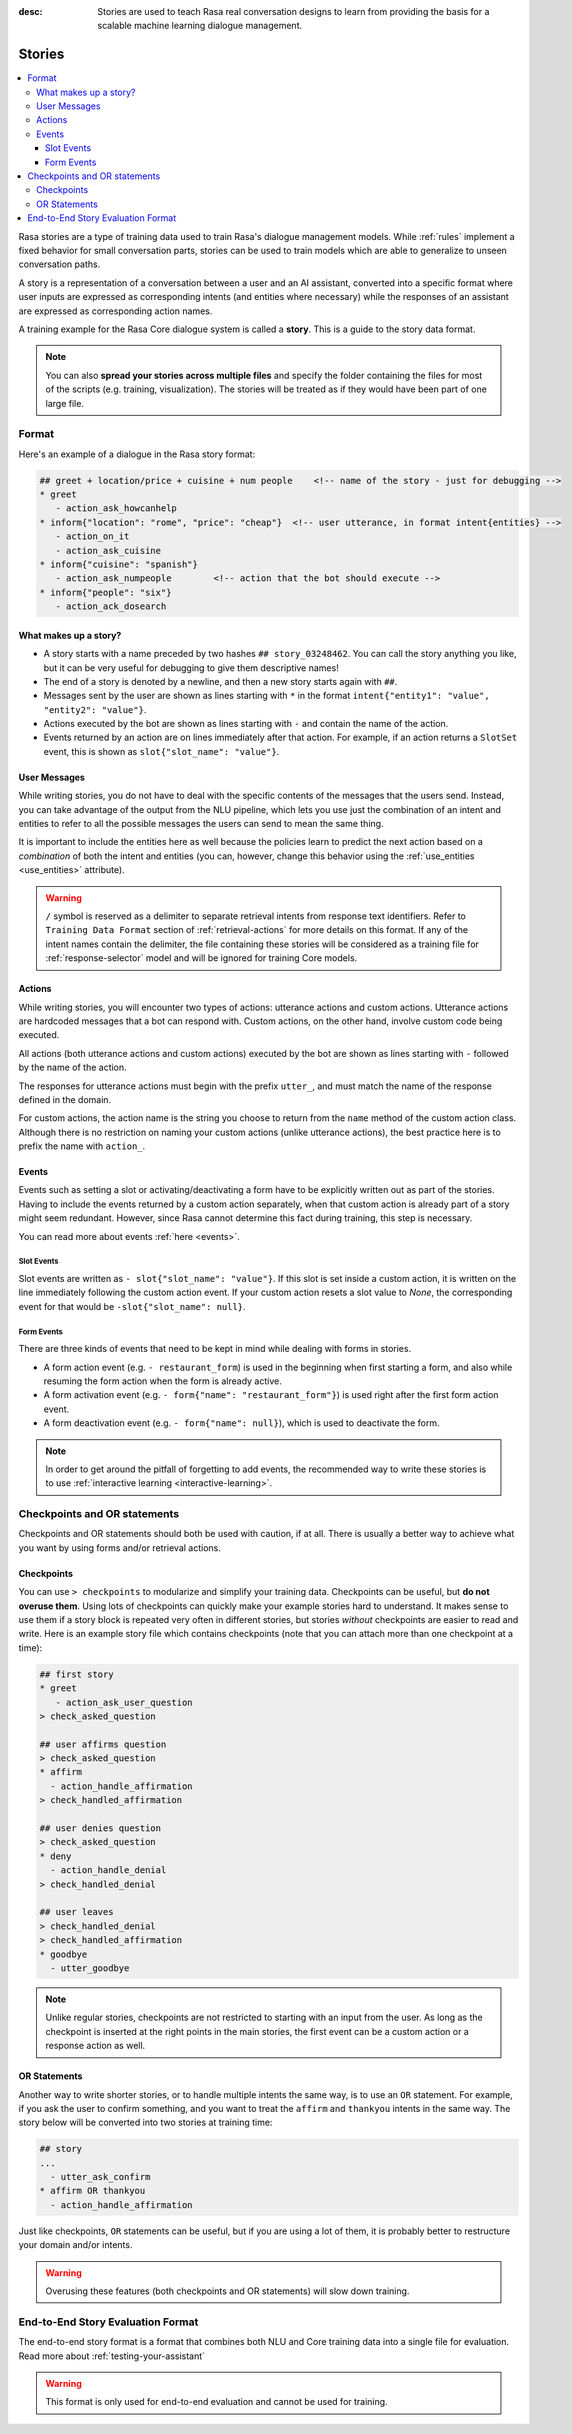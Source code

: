 :desc: Stories are used to teach Rasa real conversation designs to learn
       from providing the basis for a scalable machine learning dialogue management.

.. _stories:

Stories
=======

.. edit-link::

.. contents::
   :local:

Rasa stories are a type of training data used to train Rasa's dialogue management
models. While :ref:`rules` implement a fixed
behavior for small conversation parts, stories can be used to train models which are
able to generalize to unseen conversation paths.

A story is a representation of a conversation between a user and an AI assistant, converted into a specific format where user inputs are expressed as corresponding intents (and entities where necessary) while the responses of an assistant are expressed as corresponding action names.

A training example for the Rasa Core dialogue system is called a **story**.
This is a guide to the story data format.

.. note::
   You can also **spread your stories across multiple files** and specify the
   folder containing the files for most of the scripts (e.g. training,
   visualization). The stories will be treated as if they would have
   been part of one large file.


Format
------

Here's an example of a dialogue in the Rasa story format:

.. code-block:: story

   ## greet + location/price + cuisine + num people    <!-- name of the story - just for debugging -->
   * greet
      - action_ask_howcanhelp
   * inform{"location": "rome", "price": "cheap"}  <!-- user utterance, in format intent{entities} -->
      - action_on_it
      - action_ask_cuisine
   * inform{"cuisine": "spanish"}
      - action_ask_numpeople        <!-- action that the bot should execute -->
   * inform{"people": "six"}
      - action_ack_dosearch


What makes up a story?
~~~~~~~~~~~~~~~~~~~~~~

- A story starts with a name preceded by two hashes ``## story_03248462``.
  You can call the story anything you like, but it can be very useful for
  debugging to give them descriptive names!
- The end of a story is denoted by a newline, and then a new story
  starts again with ``##``.
- Messages sent by the user are shown as lines starting with ``*``
  in the format ``intent{"entity1": "value", "entity2": "value"}``.
- Actions executed by the bot are shown as lines starting with ``-``
  and contain the name of the action.
- Events returned by an action are on lines immediately after that action.
  For example, if an action returns a ``SlotSet`` event, this is shown as
  ``slot{"slot_name": "value"}``.


User Messages
~~~~~~~~~~~~~
While writing stories, you do not have to deal with the specific contents of
the messages that the users send. Instead, you can take advantage of the output
from the NLU pipeline, which lets you use just the combination of an intent and
entities to refer to all the possible messages the users can send to mean the
same thing.

It is important to include the entities here as well because the policies learn
to predict the next action based on a *combination* of both the intent and
entities (you can, however, change this behavior using the
:ref:`use_entities <use_entities>` attribute).

.. warning::
    ``/`` symbol is reserved as a delimiter to separate retrieval intents from response text identifiers.
    Refer to ``Training Data Format`` section of :ref:`retrieval-actions` for more details on this format.
    If any of the intent names contain the delimiter, the file containing these stories will be considered as a training
    file for :ref:`response-selector` model and will be ignored for training Core models.

Actions
~~~~~~~
While writing stories, you will encounter two types of actions: utterance actions
and custom actions. Utterance actions are hardcoded messages that a bot can respond
with. Custom actions, on the other hand, involve custom code being executed.

All actions (both utterance actions and custom actions) executed by the bot are shown
as lines starting with ``-`` followed by the name of the action.

The responses for utterance actions must begin with the prefix ``utter_``, and must match the name
of the response defined in the domain.

For custom actions, the action name is the string you choose to return from
the ``name`` method of the custom action class. Although there is no restriction
on naming your custom actions (unlike utterance actions), the best practice here is to
prefix the name with ``action_``.

Events
~~~~~~
Events such as setting a slot or activating/deactivating a form have to be
explicitly written out as part of the stories. Having to include the events
returned by a custom action separately, when that custom action is already
part of a story might seem redundant. However, since Rasa cannot
determine this fact during training, this step is necessary.

You can read more about events :ref:`here <events>`.

Slot Events
***********
Slot events are written as ``- slot{"slot_name": "value"}``. If this slot is set
inside a custom action, it is written on the line immediately following the
custom action event. If your custom action resets a slot value to `None`, the
corresponding event for that would be ``-slot{"slot_name": null}``.

Form Events
***********
There are three kinds of events that need to be kept in mind while dealing with
forms in stories.

- A form action event (e.g. ``- restaurant_form``) is used in the beginning when first starting a form, and also while resuming the form action when the form is already active.
- A form activation event (e.g. ``- form{"name": "restaurant_form"}``) is used right after the first form action event.
- A form deactivation event (e.g. ``- form{"name": null}``), which is used to deactivate the form.


.. note::
    In order to get around the pitfall of forgetting to add events, the recommended
    way to write these stories is to use :ref:`interactive learning <interactive-learning>`.


Checkpoints and OR statements
-----------------------------

Checkpoints and OR statements should both be used with caution, if at all.
There is usually a better way to achieve what you want by using forms and/or
retrieval actions.


Checkpoints
~~~~~~~~~~~

You can use ``> checkpoints`` to modularize and simplify your training
data. Checkpoints can be useful, but **do not overuse them**. Using
lots of checkpoints can quickly make your example stories hard to
understand. It makes sense to use them if a story block is repeated
very often in different stories, but stories *without* checkpoints
are easier to read and write. Here is an example story file which
contains checkpoints (note that you can attach more than one checkpoint
at a time):

.. code-block:: story

    ## first story
    * greet
       - action_ask_user_question
    > check_asked_question

    ## user affirms question
    > check_asked_question
    * affirm
      - action_handle_affirmation
    > check_handled_affirmation

    ## user denies question
    > check_asked_question
    * deny
      - action_handle_denial
    > check_handled_denial

    ## user leaves
    > check_handled_denial
    > check_handled_affirmation
    * goodbye
      - utter_goodbye

.. note::
   Unlike regular stories, checkpoints are not restricted to starting with an
   input from the user. As long as the checkpoint is inserted at the right points
   in the main stories, the first event can be a custom action or a response action
   as well.


OR Statements
~~~~~~~~~~~~~

Another way to write shorter stories, or to handle multiple intents
the same way, is to use an ``OR`` statement. For example, if you ask
the user to confirm something, and you want to treat the ``affirm``
and ``thankyou`` intents in the same way. The story below will be
converted into two stories at training time:


.. code-block:: story

    ## story
    ...
      - utter_ask_confirm
    * affirm OR thankyou
      - action_handle_affirmation

Just like checkpoints, ``OR`` statements can be useful, but if you are using a
lot of them, it is probably better to restructure your domain and/or intents.


.. warning::
    Overusing these features (both checkpoints and OR statements)
    will slow down training.


End-to-End Story Evaluation Format
----------------------------------

The end-to-end story format is a format that combines both NLU and Core training data
into a single file for evaluation. Read more about :ref:`testing-your-assistant`

.. warning::
    This format is only used for end-to-end evaluation and cannot be used for training.
